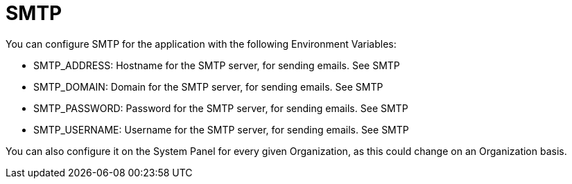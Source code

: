 = SMTP

You can configure SMTP for the application with the following Environment Variables:

* SMTP_ADDRESS: Hostname for the SMTP server, for sending emails. See SMTP
* SMTP_DOMAIN: Domain for the SMTP server, for sending emails. See SMTP
* SMTP_PASSWORD: Password for the SMTP server, for sending emails. See SMTP
* SMTP_USERNAME: Username for the SMTP server, for sending emails. See SMTP

You can also configure it on the System Panel for every given Organization, as this could change on an Organization basis.
